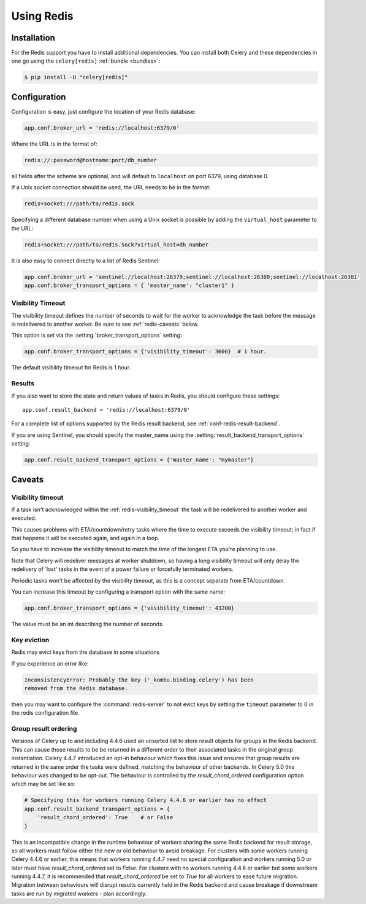 .. _broker-redis:

=============
 Using Redis
=============

.. _broker-redis-installation:

Installation
============

For the Redis support you have to install additional dependencies.
You can install both Celery and these dependencies in one go using
the ``celery[redis]`` :ref:`bundle <bundles>`:

.. code-block:: console

    $ pip install -U "celery[redis]"

.. _broker-redis-configuration:

Configuration
=============

Configuration is easy, just configure the location of
your Redis database:

.. code-block:: python

    app.conf.broker_url = 'redis://localhost:6379/0'

Where the URL is in the format of:

.. code-block:: text

    redis://:password@hostname:port/db_number

all fields after the scheme are optional, and will default to ``localhost``
on port 6379, using database 0.

If a Unix socket connection should be used, the URL needs to be in the format:

.. code-block:: text

    redis+socket:///path/to/redis.sock

Specifying a different database number when using a Unix socket is possible
by adding the ``virtual_host`` parameter to the URL:

.. code-block:: text

    redis+socket:///path/to/redis.sock?virtual_host=db_number

It is also easy to connect directly to a list of Redis Sentinel:

.. code-block:: python

    app.conf.broker_url = 'sentinel://localhost:26379;sentinel://localhost:26380;sentinel://localhost:26381'
    app.conf.broker_transport_options = { 'master_name': "cluster1" }

.. _redis-visibility_timeout:

Visibility Timeout
------------------

The visibility timeout defines the number of seconds to wait
for the worker to acknowledge the task before the message is redelivered
to another worker. Be sure to see :ref:`redis-caveats` below.

This option is set via the :setting:`broker_transport_options` setting:

.. code-block:: python

    app.conf.broker_transport_options = {'visibility_timeout': 3600}  # 1 hour.

The default visibility timeout for Redis is 1 hour.

.. _redis-results-configuration:

Results
-------

If you also want to store the state and return values of tasks in Redis,
you should configure these settings::

    app.conf.result_backend = 'redis://localhost:6379/0'

For a complete list of options supported by the Redis result backend, see
:ref:`conf-redis-result-backend`.

If you are using Sentinel, you should specify the master_name using the :setting:`result_backend_transport_options` setting:

.. code-block:: python

    app.conf.result_backend_transport_options = {'master_name': "mymaster"}


.. _redis-caveats:

Caveats
=======

Visibility timeout
------------------

If a task isn't acknowledged within the :ref:`redis-visibility_timeout`
the task will be redelivered to another worker and executed.

This causes problems with ETA/countdown/retry tasks where the
time to execute exceeds the visibility timeout; in fact if that
happens it will be executed again, and again in a loop.

So you have to increase the visibility timeout to match
the time of the longest ETA you're planning to use.

Note that Celery will redeliver messages at worker shutdown,
so having a long visibility timeout will only delay the redelivery
of 'lost' tasks in the event of a power failure or forcefully terminated
workers.

Periodic tasks won't be affected by the visibility timeout,
as this is a concept separate from ETA/countdown.

You can increase this timeout by configuring a transport option
with the same name:

.. code-block:: python

    app.conf.broker_transport_options = {'visibility_timeout': 43200}

The value must be an int describing the number of seconds.

Key eviction
------------

Redis may evict keys from the database in some situations

If you experience an error like:

.. code-block:: text

    InconsistencyError: Probably the key ('_kombu.binding.celery') has been
    removed from the Redis database.

then you may want to configure the :command:`redis-server` to not evict keys
by setting the ``timeout`` parameter to 0 in the redis configuration file.

Group result ordering
---------------------

Versions of Celery up to and including 4.4.6 used an unsorted list to store
result objects for groups in the Redis backend. This can cause those results to
be be returned in a different order to their associated tasks in the original
group instantiation. Celery 4.4.7 introduced an opt-in behaviour which fixes
this issue and ensures that group results are returned in the same order the
tasks were defined, matching the behaviour of other backends. In Celery 5.0
this behaviour was changed to be opt-out. The behaviour is controlled by the
`result_chord_ordered` configuration option which may be set like so:

.. code-block:: python

    # Specifying this for workers running Celery 4.4.6 or earlier has no effect
    app.conf.result_backend_transport_options = {
        'result_chord_ordered': True    # or False
    }

This is an incompatible change in the runtime behaviour of workers sharing the
same Redis backend for result storage, so all workers must follow either the
new or old behaviour to avoid breakage. For clusters with some workers running
Celery 4.4.6 or earlier, this means that workers running 4.4.7 need no special
configuration and workers running 5.0 or later must have `result_chord_ordered`
set to `False`. For clusters with no workers running 4.4.6 or earlier but some
workers running 4.4.7, it is recommended that `result_chord_ordered` be set to
`True` for all workers to ease future migration. Migration between behaviours
will disrupt results currently held in the Redis backend and cause breakage if
downstream tasks are run by migrated workers - plan accordingly.
